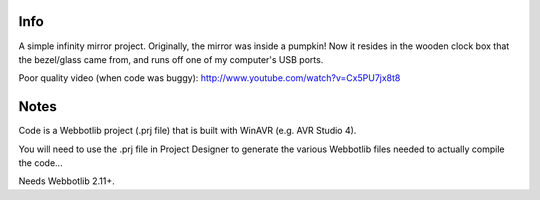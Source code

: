 Info
====
A simple infinity mirror project.  Originally, the mirror was inside a pumpkin!
Now it resides in the wooden clock box that the bezel/glass came from, and runs
off one of my computer's USB ports.

Poor quality video (when code was buggy):
http://www.youtube.com/watch?v=Cx5PU7jx8t8

Notes
=====
Code is a Webbotlib project (.prj file) that is built with WinAVR (e.g. AVR Studio 4).

You will need to use the .prj file in Project Designer to generate the various
Webbotlib files needed to actually compile the code...

Needs Webbotlib 2.11+.
